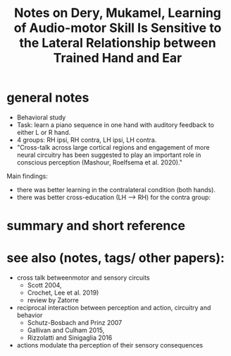:PROPERTIES:
:ID:       20220508T173250.073570
:ROAM_REFS: @deryLearningAudiomotorSkill
:END:
#+title: Notes on Dery, Mukamel, Learning of Audio-motor Skill Is Sensitive to the Lateral Relationship between Trained Hand and Ear

* general notes
- Behavioral study
- Task: learn a piano sequence in one hand with auditory feedback  to either L or R hand.
- 4 groups: RH ipsi, RH contra, LH ipsi, LH contra.
- "Cross-talk across large cortical regions and engagement of more neural circuitry has been suggested to play an important role in conscious perception (Mashour, Roelfsema et al. 2020)."
Main findings:
  - there was better learning in the contralateral condition (both hands).
    [[./deryLearningAudiomotorSkill.org_20220509_153806_tFxDZu.png]]
  - there was better cross-education (LH --> RH) for the contra group:

[[./deryLearningAudiomotorSkill.org_20220509_151533_D7A0IA.png]]


* summary and short reference

* see also (notes, tags/ other papers):
- cross talk betweenmotor and sensory circuits
    + Scott 2004,
    + Crochet, Lee et al. 2019)
    + review by Zatorre
- reciprocal interaction between perception and action, circuitry and behavior
    + Schutz-Bosbach and Prinz 2007
    + Gallivan and Culham 2015,
    + Rizzolatti and Sinigaglia 2016
- actions modulate tha perception of their sensory consequences



#+print_bibliography:
